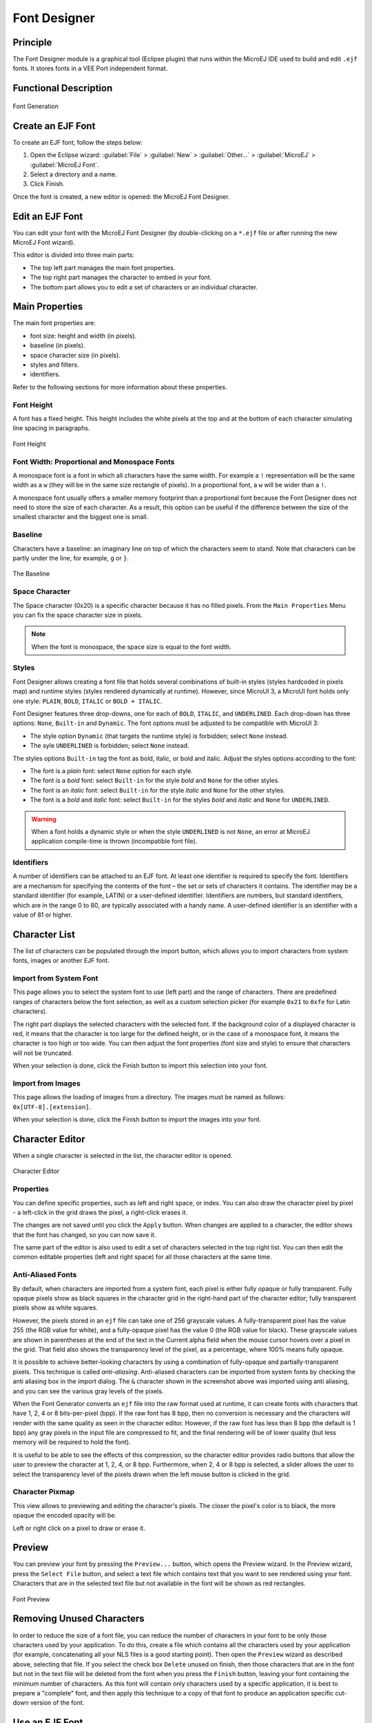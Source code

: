 .. _section.tool.fontdesigner:

=============
Font Designer
=============

Principle
=========

The Font Designer module is a graphical tool (Eclipse plugin) that runs within the MicroEJ IDE used to build and edit ``.ejf`` fonts.
It stores fonts in a VEE Port independent format.

Functional Description
======================

.. figure:: images/designer_font-process3.png
   :alt: Font Generation
   :scale: 70%
   :align: center

   Font Generation

Create an EJF Font
==================

To create an EJF font, follow the steps below:

1. Open the Eclipse wizard:
   :guilabel:`File` > :guilabel:`New` > :guilabel:`Other…` > :guilabel:`MicroEJ` > :guilabel:`MicroEJ Font`.

2. Select a directory and a name.

3. Click Finish.

Once the font is created, a new editor is opened: the MicroEJ Font
Designer.

Edit an EJF Font
================

You can edit your font with the MicroEJ Font Designer (by
double-clicking on a ``*.ejf`` file or after running the new MicroEJ
Font wizard).

This editor is divided into three main parts:

-  The top left part manages the main font properties.
-  The top right part manages the character to embed in your font.
-  The bottom part allows you to edit a set of characters or an
   individual character.

Main Properties
===============

The main font properties are:

-  font size: height and width (in pixels).
-  baseline (in pixels).
-  space character size (in pixels).
-  styles and filters.
-  identifiers.

Refer to the following sections for more information about these
properties.

Font Height
-----------

A font has a fixed height. This height includes the white pixels at the
top and at the bottom of each character simulating line spacing in
paragraphs.

.. figure:: images/designer_font-height.png
   :alt: Font Height
   :align: center

   Font Height

Font Width: Proportional and Monospace Fonts
--------------------------------------------

A monospace font is a font in which all characters have the same width.
For example a ``!`` representation will be the same width as a ``w`` (they
will be in the same size rectangle of pixels). In a proportional font, a
``w`` will be wider than a ``!``.

A monospace font usually offers a smaller memory footprint than a
proportional font because the Font Designer does not need to store the
size of each character. As a result, this option can be useful if the
difference between the size of the smallest character and the biggest
one is small.

Baseline
--------

Characters have a baseline: an imaginary line on top of which the
characters seem to stand. Note that characters can be partly under the
line, for example, ``g`` or ``}``.

.. figure:: images/baseline.png
   :alt: The Baseline
   :align: center

   The Baseline

Space Character
---------------

The Space character (0x20) is a specific character because it has no
filled pixels. From the ``Main Properties`` Menu you can fix the space
character size in pixels.

.. note::

   When the font is monospace, the space size is equal to the font
   width.

.. _section.tool.fontdesigner.styles:

Styles
------

Font Designer allows creating a font file that holds several combinations of built-in styles (styles hardcoded in pixels map) and runtime styles (styles rendered dynamically at runtime). However, since MicroUI 3, a MicroUI font holds only one style: ``PLAIN``, ``BOLD``, ``ITALIC`` or ``BOLD + ITALIC``.

Font Designer features three drop-downs, one for each of ``BOLD``, ``ITALIC``, and ``UNDERLINED``. Each drop-down has three options: ``None``, ``Built-in`` and ``Dynamic``. The font options must be adjusted to be compatible with MicroUI 3:

* The style option ``Dynamic`` (that targets the runtime style) is forbidden; select ``None`` instead.
* The syle ``UNDERLINED`` is forbidden; select ``None`` instead.

The styles options ``Built-in`` tag the font as bold, italic, or bold and italic.
Adjust the styles options according to the font:

* The font is a `plain` font: select ``None`` option for each style.
* The font is a `bold` font: select ``Built-in`` for the style `bold` and ``None`` for the other styles.
* The font is an `italic` font: select ``Built-in`` for the style `italic` and ``None`` for the other styles.
* The font is a `bold` and `italic` font: select ``Built-in`` for the styles `bold` and `italic` and ``None`` for ``UNDERLINED``.

.. warning:: When a font holds a dynamic style or when the style ``UNDERLINED`` is not ``None``, an error at MicroEJ application compile-time is thrown (incompatible font file).

Identifiers
-----------

A number of identifiers can be attached to an EJF font. At least one
identifier is required to specify the font. Identifiers are a mechanism
for specifying the contents of the font – the set or sets of characters
it contains. The identifier may be a standard identifier (for example,
LATIN) or a user-defined identifier. Identifiers are numbers, but
standard identifiers, which are in the range 0 to 80, are typically
associated with a handy name. A user-defined identifier is an identifier
with a value of 81 or higher.

Character List
==============

The list of characters can be populated through the import button, which
allows you to import characters from system fonts, images or another
EJF font.

Import from System Font
-----------------------

This page allows you to select the system font to use (left part) and
the range of characters. There are predefined ranges of characters below
the font selection, as well as a custom selection picker (for example
``0x21`` to ``0xfe`` for Latin characters).

The right part displays the selected characters with the selected font.
If the background color of a displayed character is red, it means that
the character is too large for the defined height, or in the case of a
monospace font, it means the character is too high or too wide. You can
then adjust the font properties (font size and style) to ensure that
characters will not be truncated.

When your selection is done, click the Finish button to import this
selection into your font.

Import from Images
------------------

This page allows the loading of images from a directory. The images must
be named as follows: ``0x[UTF-8].[extension]``.

When your selection is done, click the Finish button to import the
images into your font.

Character Editor
================

When a single character is selected in the list, the character editor is
opened.

.. figure:: images/char-editor.png
   :alt: Character Editor
   :align: center
   :width: 452px
   :height: 460px

   Character Editor

Properties
----------

You can define specific properties, such as left and right space, or
index. You can also draw the character pixel by pixel - a left-click in
the grid draws the pixel, a right-click erases it.

The changes are not saved until you click the ``Apply`` button. When changes
are applied to a character, the editor shows that the font has changed,
so you can now save it.

The same part of the editor is also used to edit a set of characters
selected in the top right list. You can then edit the common editable
properties (left and right space) for all those characters at the same
time.

Anti-Aliased Fonts
------------------

By default, when characters are imported from a system font, each pixel
is either fully opaque or fully transparent. Fully opaque pixels show as
black squares in the character grid in the right-hand part of the
character editor; fully transparent pixels show as white squares.

However, the pixels stored in an ``ejf`` file can take one of 256
grayscale values. A fully-transparent pixel has the value 255 (the RGB
value for white), and a fully-opaque pixel has the value 0 (the RGB
value for black). These grayscale values are shown in parentheses at the
end of the text in the Current alpha field when the mouse cursor hovers
over a pixel in the grid. That field also shows the transparency level
of the pixel, as a percentage, where 100% means fully opaque.

It is possible to achieve better-looking characters by using a
combination of fully-opaque and partially-transparent pixels. This
technique is called *anti-aliasing*. Anti-aliased characters can be
imported from system fonts by checking the anti aliasing box in the
import dialog. The ``&`` character shown in the screenshot above was
imported using anti aliasing, and you can see the various gray levels of
the pixels.

When the Font Generator converts an ``ejf`` file into the raw format
used at runtime, it can create fonts with characters that have 1, 2, 4
or 8 bits-per-pixel (bpp). If the raw font has 8 bpp, then no conversion
is necessary and the characters will render with the same quality as
seen in the character editor. However, if the raw font has less than 8
bpp (the default is 1 bpp) any gray pixels in the input file are
compressed to fit, and the final rendering will be of lower quality (but
less memory will be required to hold the font).

It is useful to be able to see the effects of this compression, so the
character editor provides radio buttons that allow the user to preview
the character at 1, 2, 4, or 8 bpp. Furthermore, when 2, 4 or 8 bpp is
selected, a slider allows the user to select the transparency level of
the pixels drawn when the left mouse button is clicked in the grid.

Character Pixmap
----------------

This view allows to previewing and editing the character's pixels.
The closer the pixel's color is to black, the more opaque the encoded opacity will be.

Left or right click on a pixel to draw or erase it.

Preview
=======

You can preview your font by pressing the ``Preview...`` button, which opens
the Preview wizard. In the Preview wizard, press the ``Select File`` button,
and select a text file which contains text that you want to see rendered
using your font. Characters that are in the selected text file but not
available in the font will be shown as red rectangles.

.. figure:: images/font-preview.png
   :alt: Font Preview
   :align: center
   :width: 504px
   :height: 850px

   Font Preview

Removing Unused Characters
==========================

In order to reduce the size of a font file, you can reduce the number of
characters in your font to be only those characters used by your
application. To do this, create a file which contains all the characters
used by your application (for example, concatenating all your NLS files
is a good starting point). Then open the ``Preview`` wizard as described
above, selecting that file. If you select the check box ``Delete`` unused on
finish, then those characters that are in the font but not in the text
file will be deleted from the font when you press the ``Finish`` button,
leaving your font containing the minimum number of characters. As this
font will contain only characters used by a specific application, it is
best to prepare a "complete" font, and then apply this technique to a
copy of that font to produce an application specific cut-down version of
the font.

Use an EJF Font
===============

An EJF Font must be converted to a format which is specific to the
targeted VEE Port. The Font Generator tool performs this operation for
all fonts specified in the list of fonts configured in the application
launch.


Dependencies
============

No dependency.


Installation
============

The Font Designer module is already installed in the MicroEJ SDK5.

Use
===

Create a new ``ejf`` font file or open an existing one in order to open
the Font Designer plugin.

..
   | Copyright 2008-2025, MicroEJ Corp. Content in this space is free
   for read and redistribute. Except if otherwise stated, modification
   is subject to MicroEJ Corp prior approval.
   | MicroEJ is a trademark of MicroEJ Corp. All other trademarks and
   copyrights are the property of their respective owners.
